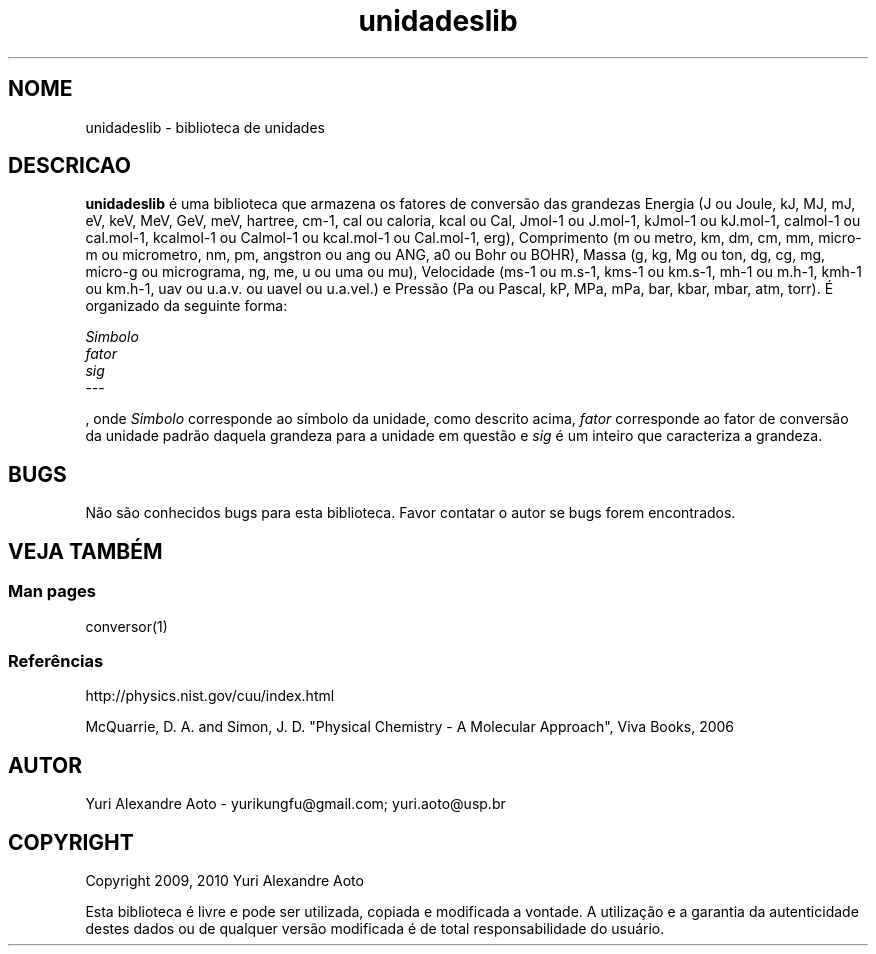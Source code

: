 .TH unidadeslib 3 "09/Abr/2010" "Versao 1.1"

.SH NOME

unidadeslib \- biblioteca de unidades


.SH DESCRICAO
.B unidadeslib
é uma biblioteca que armazena os fatores de conversão das grandezas Energia (J ou Joule, kJ, MJ, mJ, eV, keV, MeV, GeV, meV, hartree, cm-1, cal ou caloria, kcal ou Cal, Jmol-1 ou J.mol-1, kJmol-1 ou kJ.mol-1, calmol-1 ou cal.mol-1, kcalmol-1 ou Calmol-1 ou kcal.mol-1 ou Cal.mol-1, erg), Comprimento (m ou metro, km, dm, cm, mm, micro-m ou micrometro, nm, pm, angstron ou ang ou ANG, a0 ou Bohr ou BOHR), Massa (g, kg, Mg ou ton, dg, cg, mg, micro-g ou micrograma, ng, me, u ou uma ou mu), Velocidade (ms-1 ou m.s-1, kms-1 ou km.s-1, mh-1 ou m.h-1, kmh-1 ou km.h-1, uav ou u.a.v. ou uavel ou u.a.vel.) e Pressão (Pa ou Pascal, kP, MPa, mPa, bar, kbar, mbar, atm, torr). É organizado da seguinte forma:
.PP
.I Simbolo
.br
.I fator
.br
.I sig
.br
---
.PP
, onde
.I Simbolo
corresponde ao símbolo da unidade, como descrito acima,
.I fator
corresponde ao fator de conversão da unidade padrão daquela grandeza para a unidade em questão e
.I sig
é um inteiro que caracteriza a grandeza.


.SH BUGS
Não são conhecidos bugs para esta biblioteca. Favor contatar o autor se bugs forem encontrados.


.SH VEJA TAMBÉM
.SS Man pages
.PP
conversor(1)
.SS Referências
.PP
http://physics.nist.gov/cuu/index.html
.PP
McQuarrie, D. A. and Simon, J. D. "Physical Chemistry - A Molecular Approach", Viva Books, 2006


.SH AUTOR
Yuri Alexandre Aoto - yurikungfu@gmail.com; yuri.aoto@usp.br


.SH COPYRIGHT
Copyright
2009, 2010
Yuri Alexandre Aoto
.PP
Esta biblioteca é livre e pode ser utilizada, copiada e modificada a vontade. A utilização e a garantia da autenticidade destes dados ou de qualquer versão modificada é de total responsabilidade do usuário.
